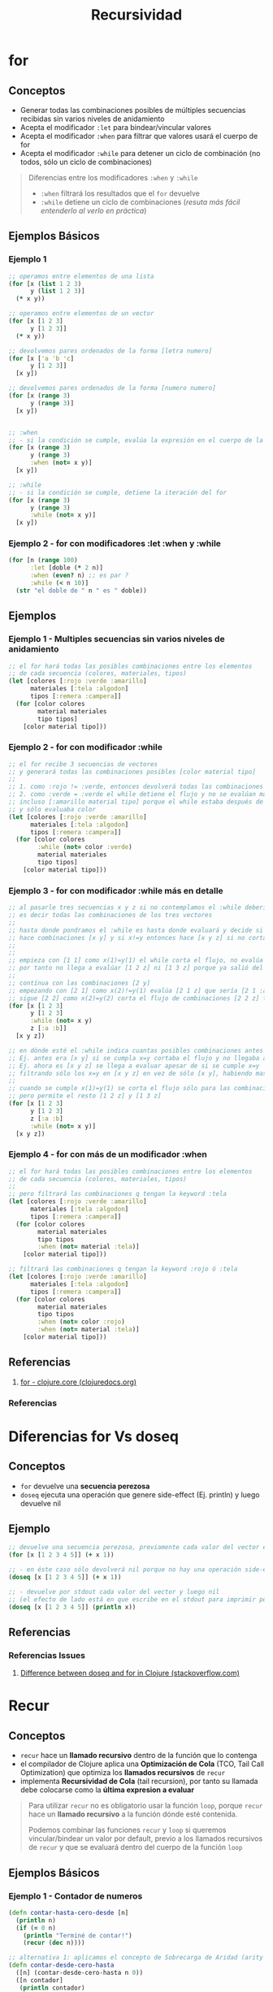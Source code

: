 #+TITLE: Recursividad
#+BEGIN_COMMENT
Implementar algoritmos con modelos matemáticos simples usando recursividad
https://www.geeksforgeeks.org/mathematical-algorithms/
https://jeremykun.com/category/algorithms/
https://www.quora.com/How-should-I-learn-maths-for-programming-algorithm
#+END_COMMENT
* for
** Conceptos
   - Generar todas las combinaciones posibles de múltiples secuencias recibidas sin varios niveles de anidamiento
   - Acepta el modificador ~:let~ para bindear/vincular valores
   - Acepta el modificador ~:when~ para filtrar que valores usará el cuerpo de for
   - Acepta el modificador ~:while~ para detener un ciclo de combinación (no todos, sólo un ciclo de combinaciones)

   #+BEGIN_QUOTE
   Diferencias entre los modificadores ~:when~ y ~:while~
   - ~:when~ filtrará los resultados que el ~for~ devuelve
   - ~:while~ detiene un ciclo de combinaciones (/resuta más fácil entenderlo al verlo en práctica/)
   #+END_QUOTE
** Ejemplos Básicos
*** Ejemplo 1
    #+BEGIN_SRC clojure
      ;; operamos entre elementos de una lista
      (for [x (list 1 2 3)
            y (list 1 2 3)]
        (* x y))

      ;; operamos entre elementos de un vector
      (for [x [1 2 3]
            y [1 2 3]]
        (* x y))

      ;; devolvemos pares ordenados de la forma [letra numero]
      (for [x ['a 'b 'c]
            y [1 2 3]]
        [x y])

      ;; devolvemos pares ordenados de la forma [numero numero]
      (for [x (range 3)
            y (range 3)]
        [x y])


      ;; :when
      ;; - si la condición se cumple, evalúa la expresión en el cuerpo de la función
      (for [x (range 3)
            y (range 3)
            :when (not= x y)]
        [x y])

      ;; :while
      ;; - si la condición se cumple, detiene la iteración del for
      (for [x (range 3)
            y (range 3)
            :while (not= x y)]
        [x y])
    #+END_SRC
*** Ejemplo 2 - for con modificadores :let :when y :while
    #+BEGIN_SRC clojure
      (for [n (range 100)
            :let [doble (* 2 n)]
            :when (even? n) ;; es par ?
            :while (< n 10)]
        (str "el doble de " n " es " doble))
    #+END_SRC
** Ejemplos
*** Ejemplo 1 - Multiples secuencias sin varios niveles de anidamiento
    #+BEGIN_SRC clojure
      ;; el for hará todas las posibles combinaciones entre los elementos
      ;; de cada secuencia (colores, materiales, tipos)
      (let [colores [:rojo :verde :amarillo]
            materiales [:tela :algodon]
            tipos [:remera :campera]]
        (for [color colores
              material materiales
              tipo tipos]
          [color material tipo]))
    #+END_SRC
*** Ejemplo 2 - for con modificador :while
    #+BEGIN_SRC clojure
      ;; el for recibe 3 secuencias de vectores
      ;; y generará todas las combinaciones posibles [color material tipo]
      ;;
      ;; 1. como :rojo != :verde, entonces devolverá todas las combinaciones [:rojo material tipo]
      ;; 2. como :verde = :verde el while detiene el flujo y no se evalúan mas combinaciones
      ;; incluso [:amarillo material tipo] porque el while estaba después de colores
      ;; y sólo evaluaba color
      (let [colores [:rojo :verde :amarillo]
            materiales [:tela :algodon]
            tipos [:remera :campera]]
        (for [color colores
              :while (not= color :verde)
              material materiales
              tipo tipos]
          [color material tipo]))
    #+END_SRC
*** Ejemplo 3 - for con modificador :while más en detalle
    #+BEGIN_SRC clojure
      ;; al pasarle tres secuencias x y z si no contemplamos el :while debería hacer [x y z]
      ;; es decir todas las combinaciones de los tres vectores
      ;;
      ;; hasta donde pondramos el :while es hasta donde evaluará y decide si cortar el flujo
      ;; hace combinaciones [x y] y si x!=y entonces hace [x y z] si no corta el flujo
      ;;
      ;;
      ;; empieza con [1 1] como x(1)=y(1) el while corta el flujo, no evalúa ninguna combinación [1 y]
      ;; por tanto no llega a evalúar [1 2 z] ni [1 3 z] porque ya salió del flujo con [1 1]
      ;;
      ;; contínua con las combinaciones [2 y]
      ;; empezando con [2 1] como x(2)!=y(1) evalúa [2 1 z] que sería [2 1 :a] [2 1 :b]
      ;; sigue [2 2] como x(2)=y(2) corta el flujo de combinaciones [2 2 z] filtrando [2 2 :a] [2 2 :b]
      (for [x [1 2 3]
            y [1 2 3]
            :while (not= x y)
            z [:a :b]]
        [x y z])

      ;; en dónde esté el :while indica cuantas posibles combinaciones antes de cortar el flujo
      ;; Ej. antes era [x y] si se cumpla x=y cortaba el flujo y no llegaba a evaluar [x y z]
      ;; Ej. ahora es [x y z] se llega a evaluar apesar de si se cumple x=y
      ;; filtrando sólo los x=y en [x y z] en vez de sólo [x y], habiendo mas combinaciones
      ;;
      ;; cuando se cumple x(1)=y(1) se corta el flujo sólo para las combinaciones [1 1 z]
      ;; pero permite el resto [1 2 z] y [1 3 z]
      (for [x [1 2 3]
            y [1 2 3]
            z [:a :b]
            :while (not= x y)]
        [x y z])
    #+END_SRC
*** Ejemplo 4 - for con más de un modificador :when
    #+BEGIN_SRC clojure
      ;; el for hará todas las posibles combinaciones entre los elementos
      ;; de cada secuencia (colores, materiales, tipos)
      ;;
      ;; pero filtrará las combinaciones q tengan la keyword :tela
      (let [colores [:rojo :verde :amarillo]
            materiales [:tela :algodon]
            tipos [:remera :campera]]
        (for [color colores
              material materiales
              tipo tipos
              :when (not= material :tela)]
          [color material tipo]))

      ;; filtrará las combinaciones q tengan la keyword :rojo ó :tela
      (let [colores [:rojo :verde :amarillo]
            materiales [:tela :algodon]
            tipos [:remera :campera]]
        (for [color colores
              material materiales
              tipo tipos
              :when (not= color :rojo)
              :when (not= material :tela)]
          [color material tipo]))
    #+END_SRC
** Referencias
   1. [[https://clojuredocs.org/clojure.core/for][for - clojure.core (clojuredocs.org)]]
*** Referencias
* Diferencias for Vs doseq
** Conceptos
   - ~for~ devuelve una *secuencia perezosa*
   - ~doseq~ ejecuta una operación que genere side-effect (Ej. println) y luego devuelve nil
** Ejemplo
   #+BEGIN_SRC clojure
     ;; devuelve una secuencia perezosa, previamente cada valor del vector es incrementado en 1
     (for [x [1 2 3 4 5]] (+ x 1))

     ;; - en éste caso sólo devolverá nil porque no hay una operación side-effects
     (doseq [x [1 2 3 4 5]] (+ x 1))

     ;; - devuelve por stdout cada valor del vector y luego nil
     ;; (el efecto de lado está en que escribe en el stdout para imprimir por el repl)
     (doseq [x [1 2 3 4 5]] (println x))
   #+END_SRC
** Referencias
*** Referencias Issues
    1. [[https://stackoverflow.com/questions/4725417/difference-between-doseq-and-for-in-clojure][Difference between doseq and for in Clojure (stackoverflow.com)]]
* Recur
** Conceptos
  - ~recur~ hace un *llamado recursivo* dentro de la función que lo contenga
  - el compilador de Clojure aplica una *Optimización de Cola* (TCO, Tail Call Optimization) que optimiza los *llamados recursivos* de ~recur~
  - implementa *Recursividad de Cola* (tail recursion), por tanto su llamada debe colocarse como la *última expresion a evaluar*

  #+BEGIN_QUOTE
  Para utilizar ~recur~ no es obligatorio usar la función ~loop~,
  porque ~recur~ hace un *llamado recursivo* a la función dónde esté contenida.

  Podemos combinar las funciones ~recur~ y ~loop~ si queremos vincular/bindear un valor por default,
  previo a los llamados recursivos de ~recur~ y que se evaluará dentro del cuerpo de la función ~loop~
  #+END_QUOTE
** Ejemplos Básicos
*** Ejemplo 1 - Contador de numeros
    #+BEGIN_SRC clojure
      (defn contar-hasta-cero-desde [n]
        (println n)
        (if (= 0 n)
          (println "Terminé de contar!")
          (recur (dec n))))

      ;; alternativa 1: aplicamos el concepto de Sobrecarga de Aridad (arity overloading)
      (defn contar-desde-cero-hasta
        ([n] (contar-desde-cero-hasta n 0))
        ([n contador]
         (println contador)
         (if (= contador n)
           (println "Terminé de contar")
           (recur n (inc contador)))))

      ;; alternativa 2: usar la función (loop), que vincula/bindea al contador el valor 0
      (defn contar-desde-cero-hasta* [n]
        (loop [num n
               contador 0]
          (println contador)
          (if (= contador num)
            (println "Terminé de contar")
            (recur num (inc contador)))))

      ;;(contar-hasta-cero-desde 10)
      ;;(contar-desde-cero-hasta 10)
      ;;(contar-desde-cero-hasta* 10)
    #+END_SRC
*** Ejemplo 2 - Implementación de un Join de cadenas
    #+BEGIN_SRC clojure
      (def estudiantes ["carlitos" "pedrito" "samuel" "pichon"])

      (defn my-join [coll resultado]
        (if (= 1 (count coll)) (str resultado (first coll))
          (recur (rest coll) (str resultado (first coll) ", "))))

      ;; tests sencillos, que devuelven true
      (= (my-join estudiantes "Estudiantes: ")
         "Estudiantes: carlitos, pedrito, samuel, pichon")

      (= (my-join estudiantes "Estudiantes: ")
         (str "Estudiantes: " (clojure.string/join ", " estudiantes)))
    #+END_SRC
*** Ejemplo 3 - Implementación de un Sumatoria de una colección de números
    #+BEGIN_SRC clojure
      (defn sumatoria [coll-numeros resultado]
        (if (empty? coll-numeros)
          resultado
          (recur (rest coll-numeros) (+ resultado (first coll-numeros)))))

      (defn sumatoria*
        ([coll-numeros] (sumatoria coll-numeros 0))
        ([coll-numeros resultado]
         (if (empty? coll-numeros)
           resultado
           (recur (rest coll-numeros) (+ resultado (first coll-numeros))))))

      ;; tests sencillos, que devuelven true

      (= 10 (sumatoria [1 2 3 4] 0))
      (= 10 (sumatoria* [1 2 3 4]))

      ;; (range 4) devuelve (0 1 2 3)
      (= 6 (sumatoria* (range 4)))
      (= 10 (sumatoria* (range 1 (inc 4))))
    #+END_SRC
*** Ejemplo 4 - Imprimir cada elemento de una colección con el (&) rest parameter
    #+BEGIN_SRC clojure
      (defn imprimir-elementos [& coll-argumentos]
        (let [[primer-elemento & siguientes-elementos] coll-argumentos]
          (println primer-elemento)
          (when-not (empty? siguientes-elementos)
            (recur siguientes-elementos))))

      ;;(imprimir-elementos :a :b :c)

      (defn imprimir-elementos* [& coll-argumentos]
        (let [[primer-elemento & siguientes-elementos] coll-argumentos]
          (println primer-elemento)
          (if-not (sequential? siguientes-elementos)
            "no hay más elementos"
            (recur siguientes-elementos)
            )
          ))

      ;;(imprimir-elementos* :a :b :c)
    #+END_SRC
** Referencias Clojure
*** Referencias Extraoficiales
    1. [[https://clojurebridgelondon.github.io/community-docs/docs/clojure/recur/][Loop recur (clojurebridgelondon.github.io)]]
    2. [[https://aphyr.com/posts/305-clojure-from-the-ground-up-macros#recursion][Recursion (aphyr.com)]]
** Referencias JavaScript
*** Referencias Extraoficiales
    1. [[http://www.etnassoft.com/2016/10/03/optimizacion-de-cola-en-es6-tco/][Optimización de Cola en ES6 (etnasoft.com)]]
    2. [[https://es.javascript.info/recursion][Recursion y pila (javascript.info)]]
* Combinar funciones Loop y Recur
** Conceptos
   #+BEGIN_QUOTE
   ~loop~ vincula/bindea un valor previo a los llamados recursivos de ~recur~

   si no queremos usar la función ~loop~
   1) aplicamos el concepto de *sobrecarga de aridad* (arity overloading)
   2) definimos el valor por default y seguido de la llamada recursiva a la misma función
   #+END_QUOTE

   #+BEGIN_SRC clojure
      ;; alternativa 1: aplicamos el concepto de Sobrecarga de Aridad (arity overloading)
     (defn contar-desde-cero-hasta
       ([n] (contar-desde-cero-hasta n 0))
       ([n contador]
        ;; usamos la función (recur)
        ))

      ;; alternativa 2: usar la función (loop), que vincula/bindea al contador el valor 0
     (defn contar-desde-cero-hasta* [n]
       (loop [num n
              contador 0]
        ;; usamos la función (recur)
         ))
   #+END_SRC
** Loop
  - Vincula/bindea un valor a una variable previo a la llamada recursiva de ~recur~
  - Contiene a las llamadas recursivas de ~recur~ recibiendo uno ó más argumentos
** Recur
  - Si combinamos ~loop~ y ~recur~, el llamado recursivo de ~recur~ se hará dentro del scope de ~loop~ (/pasandole recur a loop, uno ó más parámetros/)
  - Si usamos sólo ~recur~ sin ~loop~, entonces ~recur~ hará el *llamado recursivo* dentro de la función que lo contenga
** Ejemplos Básicos
*** Ejemplo 1 - Contador con loop y recur
    #+BEGIN_SRC clojure
      ;; la recursividad finaliza cuando se cumple (> iteracion 3)
      (loop [iteracion 0]
        (println (str "Iterando.. " iteracion))
        (if (> iteracion 3)
          (println "Fin de la iteración")
          (recur (inc iteracion))))
    #+END_SRC
*** Ejemplo 2 - Contador con loop y recur
    #+BEGIN_SRC clojure
      ;; la recursividad finaliza cuando se cumple (= iteracion 10)
      ;;
      ;; previo al llamado recursivo guardamos el resultado en el vector numeros
      ;; usamos la variable iteración como un contador auxiliar
      (loop [iteracion 0
             numeros []]
        (if (= iteracion 10)
          numeros
          (recur (inc iteracion) (conj numeros iteracion))))
    #+END_SRC
*** Ejemplo 3 - Error de compilación por no realizar recursividad de cola correctamente
    #+BEGIN_SRC clojure
      ;; el compilador lanzará una excepción "can only recur from tail position"
      ;; porque no cumplimos con la "recursividad de cola"..
      ;;
      ;; el error ocurre porque en vez de devolver el resultado de la función recur,
      ;; estamos devolviendo el resultado de un producto Ej. (* x f)
      (loop [iteracion 0
             numeros []]
        (if (= iteracion 10)
          numeros
          (* iteracion (recur (inc iteracion) (conj numeros iteracion)))))
    #+END_SRC
** Ejemplos
*** Ejemplo 1 - Algoritmo de Euclides
   #+BEGIN_SRC clojure
     ;; Usando una función nombrada para la recursividad
     (defn gcd [a b]
       (if (= b 0)
         a
         (gcd b (mod a b))))

     ;; Combinando las funciones loop y recur
     (defn gcd-own [a b]
       (loop [x a
              y b]
         (if (= y 0)
           x
           (recur y (mod x y)))))

     (gcd-own 90 60)
   #+END_SRC
** Referencias
*** Referencias Oficiales
    1. [[https://clojure.org/guides/learn/flow#_recursion][Clojure, Flow Control, Recursion (clojure.org)]]
*** Referencias Extra-Oficiales
    1. [[https://www.campusmvp.es/recursos/post/Recursividad-de-cola-tail-recursion.aspx][Recursividad de cola (campusmvp.es)]]
* TODO Función Recursiva
** Conceptos
   - Con el concepto de *sobrecarga de aridad* podemos plantear un caso base y caso recursivo de una función

   #+BEGIN_QUOTE
   Un posible caso sería un contador que se ejecuta 4 veces
   1. si no recibe ningún parámetro, se llama asi misma pasandose por parámetro un valor (Ej. 0)
   2. si recibe un parámetro lo bindea/vincula a un nombre (Ej. iteracion)
      1. si no se cumple ~(> iteracion 3)~, hacemos la llamada recursiva pasandose como parámetro la variable iteracion incrementada en 1
      2. si se cumple ~(> iteracion 3)~, cortamos el flujo devolviendo la última expresión que queremos evaluar ~Ej.(println "fin..")~
   #+END_QUOTE
** Ejemplos Básicos
*** Ejemplo 1 - Contador con recursión simple usando sobrecarga de aridad en una función nombrada
    #+BEGIN_SRC clojure
      ;; la recursividad finaliza cuando se cumple (> iteracion 3)
      (defn contar-recursivamente
        ([]
         (contar-recursivamente 0))

        ([iteracion]
         (println (str "Iterando.." iteracion))
         (if (> iteracion 3)
           (println "Fin de la iteración")
           (contar-recursivamente (inc iteracion)))))

      (contar-recursivamente)
    #+END_SRC
*** Ejemplo 2 - Algoritmo de Euclides
    #+BEGIN_QUOTE
    El algoritmo de euclides devuelve el mayor denominador entre dos números
    Por ejemplo ~(gcd 90 60) = 30~ porque
    1. ~(mod 90 60) = 30~ porque 90=60 * 1 + 30
    2. ~(mod 60 30) = 0~  porque 60=60 * 1 + 0, como tenemos cero, el 30 era el mayor denominador común entre 90 y 60
    #+END_QUOTE

   #+BEGIN_SRC clojure
     (defn gcd [a b]
       (if (= b 0)
         a
         (gcd b (mod a b))))

     (gcd 90 60)
   #+END_SRC
** Ejemplos
*** Ejemplo 1 - Factorial con recursión simple usando función nombrada
    #+BEGIN_SRC clojure
      ;; caso base:
      ;; - si se cumple (<= n 1), entonces devolvemos el resultado
      ;;
      ;; caso recursivo:
      ;; - si no se cumple (<= n 1), al valor inicial (n) lo multiplicamos por su valor anterior (n-1)
      ;;
      ;; pensemos en que la expresión (factorial (dec n)) se expandirá por cada llamado recursivo así (* n (* n (* ...)))
      ;; ó pensando en funcional estamos componiendo 1 función nueva por cada llamado recursivo (f1 n (f2 n-1 (f3 ..)))
      (defn factorial [n]
        (if (<= n 1)
          n
          (* n (factorial (dec n)))))

      ;; 3! ó el factorial de 3 si usamos la notación infija (no es propio de clojure) 3*2*1 = 6
      (factorial 3)

      ;; si n=3 hará..
      (* 3 (* 2 (* 1)))

      ;; si n=4 hará..
      (* 4 (* 3 (* 2 (* 1))))
    #+END_SRC
*** Ejemplo 2 - Factorial con recursividad de cola usando recur y sobrecarga de aridad en una función nombrada
    #+BEGIN_QUOTE
    En una variable guardamos el valor que usaremos en el siguiente llamado recursivo,
    en otra variable guardamos el resultado acumulado resultante de multiplicar el valor actual con el resultado acumulado
    #+END_QUOTE

    #+BEGIN_SRC clojure
      ;; función con aridad-1:
      ;; - hará el llamado recursivo
      ;;
      ;; función con aridad-2:
      ;; - es dónde ocurre los sucesivos llamados recursivos
      (defn factorial
        ([n] (factorial n 1))
        ([n resultado]
         (if (<= n 1)
           resultado
           (recur (dec n) (* resultado n)))))

      (factorial 10)
    #+END_SRC
*** Ejemplo 2 - Factorial con recursividad de cola usando recur y loop
    #+BEGIN_SRC clojure
      (defn factorial [numero]
        (loop [n numero resultado 1]
          (if (<= n 1)
            resultado
            (recur (dec n) (* resultado n)))))

      (factorial 10)
    #+END_SRC
** Referencias
*** Referencias Extraoficiales
    1. [[http://noahlz.github.io/factorials/factorials.core.html][Exploring Clojure with Factorial Computation (noahlz.github.io)]]
    2. [[https://nextjournal.com/avidrucker/clojure-koans-14-recursion-notebook][Clojure Koans, Recursion (nextjournal.com)]]
    3. [[https://www.abhinavomprakash.com/posts/recursion/][Recursion (abhinavomprakash.com)]]
* Reduce
** Conceptos
   - ~reduce~ facilita iterar y aplicar funciones sobre una colección
   - ~reduce~ evita tener que definir *funciones recursivas* que requieren implementar el *caso base* y *caso recursivo*
   - ~reduce~ evita tener que definir funciones que usen ~loop~ y ~recur~ (/estas dos funciones son una mejor opción en vez definir una función recursiva/)
   - Usa el concepto de *sobrecarga de aridad* porque
     - Si le pasamos sólo dos parámetros ~función colección~ elegirá por defecto como *valor semilla* el *primer elemento de la colección*
     - Si le pasamos tres parámetros ~función semilla colección~ aplicará la función con la *semilla* y el *primer elemento de la colección*
** Ejemplos Básicos
*** Ejemplo 1 - Reduce con funciones anónimas
    #+BEGIN_SRC clojure
      ;; - imprimirá sólo la semilla (el 1) seguido de tres veces nil,
      ;; que son los 3 elementos restantes pero no son pasados al println
      ;;
      ;; - al no definir nosotros cual será la semilla,
      ;; el reduce eligió como semilla el 1º elemento del vector
      (reduce
       (fn [resultado elemento]
         (println resultado))
       [1 2 3 4])

      ;; imprimirá la semilla (el 1) y devolverá 3 veces el string "BOO"
      (reduce
       (fn [resultado elemento]
         (println resultado)
         "BOOO!")
       [1 2 3 4])

      ;; imprimirá cada elemento excepto la semilla (2 3 4)
      (reduce
       (fn [resultado elemento] (println elemento))
       [1 2 3 4])

      ;; - definimos que la semilla será el 0,
      ;; por tanto el reduce no podrá elegir como semilla al primer elemento (el 1) del vector
      ;; - imprimirá cada elemento (1 2 3 4)
      (reduce
       (fn [resultado elemento] (println elemento))
       0
       [1 2 3 4])

      ;; - imprime cada elemento
      ;; - aplica la función suma en el siguiente orden
      ;; 1. semilla (0) + primer elemento del vector (1)
      ;; 2. resultado anterior + siguiente elemento del vector (el 2 en este vector)
      ;; 3. se repite el paso anterior hasta que la última expresión evaluada
      ;; es el resultado de sumar todos los elementos, por tanto devolverá sólo un valor
      ;; (aunque la semilla ya es un indicio de que tipo de dato devolverá el reduce)
      (reduce
       (fn [resultado elemento]
         (println (str "el elemento evaluado: " elemento))
         (+ resultado elemento))
       0
       [1 2 3 4])
    #+END_SRC
*** Ejemplo 2 - Reduce con funciones comunes
    #+BEGIN_SRC clojure
      ;; devuelve sólo un valor, la suma de todos los elementos de la colección
      ;; el resultado de (+ (+ (+ 1 2) 3) 4)
      (reduce + [1 2 3 4])

      ;; devuelve sólo un valor, pero al definir el 10 como semilla
      ;; el resultado devuelto será de (+ (+ (+ 10 1) 2) 3)
      (reduce + 10 [1 2 3])

      ;; devuelve sólo un string luego de evaluar (str (str "hola " "que ") " tal")
      ;; la cadena será "hola que tal"
      (reduce str ["hola " "que " "tal"])
    #+END_SRC
*** Ejemplo 3 - Reduce con el & rest parameter
    #+BEGIN_QUOTE
    Recordemos que el *rest parameter* se usa en las *funciones variádicas*,
    aquellas que reciben un número indefinido de argumentos y se usa de la forma ~& lista-argumentos~
    #+END_QUOTE

    #+BEGIN_SRC clojure
      (reduce
       (fn [& argumentos]
         (println "argumentos = " argumentos))
       [1 2 3 4 5])
    #+END_SRC
** Ejemplos - Implementando un Reducer
*** Ejemplo 1 - Implementando un reduce que obliga a pasarle la semilla
    #+BEGIN_QUOTE
    Simulamos un reduce pero obliga a pasarle un valor semilla,
    por lo general un reduce toma el primer elemento de la colección como semilla

    1. bindea/vincula la semilla a ~resultado~ y la colección a recorrer en ~elementos-pendientes~
    2. si ya no quedan elementos por evaluar, devuelve el ~resultado~
    3. si quedan elementos por evaluar hace el llamado recursivo a ~loop~ con ~recur~ pasandole dos parámetros
       - el 1º parámetro es el resultado de aplicar la funcion a dos elementos (/la semilla y primer elemento de la colección/)
       - el 2º parámetro los elementos restantes
    4. se repetirá paso 3 hasta que no queden más elementos, siendo ~resultado~ la última expresión evaluada y devuelta
    #+END_QUOTE

    #+BEGIN_SRC clojure
      (defn mi-reduce
        ([funcion semilla coleccion]
         (loop [resultado semilla
                elementos-pendientes coleccion]
           (if (empty? elementos-pendientes)
             resultado
             (recur (funcion resultado (first elementos-pendientes)) (rest elementos-pendientes))))))

      (mi-reduce + 0 [1 2 3 4])
    #+END_SRC
*** Ejemplo 2 - Implementando un reduce que elige sólo la semilla
    #+BEGIN_QUOTE
    Aplicamos *sobrecarga de aridad* porque

    1. podemos pasarle un valor semilla, será el primer valor que se aplicará con el primer elemento de la colección
    2. si no le pasamos el valor la semilla, usará el concepto de *destructuring* y elegiremos como semilla la cabeza de la colección
       y luego hará una *llamada recursiva* al reduce
    #+END_QUOTE

    #+BEGIN_SRC clojure
      (defn mi-reduce
        ([funcion semilla coleccion]
         (loop [resultado semilla
                elementos-pendientes coleccion]
           (if (empty? elementos-pendientes)
             resultado
             (recur (funcion resultado (first elementos-pendientes)) (rest elementos-pendientes)))))
        ([funcion [cabeza & cola]]
         (mi-reduce funcion cabeza cola)))

      (mi-reduce + [1 2 3 4])
      (mi-reduce + 0 [1 2 3 4])
    #+END_SRC
** Ejemplos - Implementando funciones Map y Filter
*** Ejemplo 1 - Implementando la función Filter
    #+BEGIN_SRC clojure
      (def productos [{:nombre "leche" :precio 200 :tiene-precio-cuidado? true}
                      {:nombre "pan" :precio 300 :tiene-precio-cuidado? true}
                      {:nombre "galletas" :precio 150 :tiene-precio-cuidado? true}
                      {:nombre "cerveza" :precio 400 :tiene-precio-cuidado? false}])

      ;; usando una función anónima acortada #()
      (filter #(:tiene-precio-cuidado? %) productos)

      ;; usando una función anónima
      (filter (fn [producto]
                (if (:tiene-precio-cuidado? producto) producto))
              productos)

      (defn my-filter [predicado coleccion]
        (reduce (fn [coleccion-filtrada elemento]
                  (if (predicado elemento)
                    (conj coleccion-filtrada elemento)
                    coleccion-filtrada))
                []
                coleccion))

      (my-filter #(:tiene-precio-cuidado? %) productos)
    #+END_SRC
*** Ejemplo 2 - Implementando la función Map
    #+BEGIN_SRC clojure
      (def productos [{:nombre "leche" :precio 200 :tiene-precio-cuidado? true}
                      {:nombre "pan" :precio 300 :tiene-precio-cuidado? true}
                      {:nombre "galletas" :precio 150 :tiene-precio-cuidado? true}
                      {:nombre "cerveza" :precio 400 :tiene-precio-cuidado? false}])

      ;; usando una función anónima acortada #()
      (map #(:nombre %) productos)

      ;; usando una función anónima
      (map (fn [producto]
             (:nombre producto)) productos)

      (defn my-map [predicado coleccion]
        (reduce (fn [coleccion-transformada elemento]
                  (let [elemento-transformado (predicado elemento)]
                    (conj coleccion-transformada elemento-transformado)))
                []
                coleccion))

      (my-map #(:nombre %) productos)
    #+END_SRC
** Ejemplos Interesantes
*** Ejemplo 1 - Remover artículos
    #+BEGIN_SRC clojure
      ;; una explicación muy general sin tanto detalle, podría ser
      ;; 1. definimos una variable X que le vinculamos una función anónima fn1 que espera un predicado como argumento
      ;; 2. fn1 devuelve otra función anónima fn2 que espera una secuencia (colección ó vector) como argumento
      ;; 3. fn2 aplica un reduce que devolverá un resultado (ya tenemos en mente que será un vector) e iterará sobre cada elemento artículo
      ;; 4. si el artículo seleccionado cumple el predicado de fn1, devolvemos el resultado anterior (ignoramos el elemento, no lo usamos)
      ;; 5. si el artículo no cumple el predicado de fn1 lo agregamos al resultado anterior (que es una secuencia a la que se le agrega un elemento, por eso usamos conj)
      ;; 6. el reduce sólo le falta pasarle la semilla que será un vector vacío [] que será el resultado inicial (define el tipo de dato que devolverá el reduce)
      ;; y la secuencia a recorrer que serán los artículos de fn2
      (def remover-articulos-por
        (fn [predicado]
          (fn [articulos]
            (reduce (fn [resultado articulo]
                      (if (predicado articulo)
                        resultado
                        (conj resultado articulo)))
                    []
                    articulos))))

      ;; pensamos en definir un predicado que se aplicará a un elemento,
      ;; que será pasado a una función mas general que aplicará a una secuencia (colección o vector)
      (def remover-remeras
        (remover-articulos-por (fn [articulo] (= "remera" (:prenda articulo)))))

      ;; ésta sería la estructura inicial de la que partiría la lógica,
      ;; seguida de definir el predicado remover un articulo específico
      ;; y luego definir el remover que reciba el criterio anterior
      (def articulos-de-invierno [{:codigo 101 :prenda "remera" :color "rojo"}
                                  {:codigo 102 :prenda "pantalon" :color "rojo"}
                                  {:codigo 302 :prenda "pantalon" :color "rojo"}
                                  {:codigo 401 :prenda "pantalon" :color "verde"}
                                  {:codigo 900 :prenda "remera" :color "azul"}])

      (remover-remeras articulos-de-invierno)
    #+END_SRC
*** Ejemplo 2 - Contador de Muletillas
  #+BEGIN_SRC clojure
    ;; usamos la estrategia bottom-up comenzamos desde lo específico hacia lo general
    ;; 1. comenzamos desde lo específico el contar las palabras
    ;; 2. luego con el contador de muletillas

    ;; en la función anónima #() ocurre lo más importante
    ;; 1. con el % (que es propia de la función anónima abreviada) obtenemos el valor asociado a la palabra
    ;;
    ;; 2. si no está entre las palabras repetidas la agregará a una estructura {} map vacía asociandole el valor nil,
    ;; el % evaluará la palabra como una keyword que actúa como una función getter :hola :chaval según la palabra que analice
    ;; por tanto el % devolverá nil por consiguiente el OR devolverá el 0 (en ese contexto el 0 es la única expresión que no es nil ni false)
    ;; y luego inc lo incrementará evaluando 0+1
    ;;
    ;; 3. si está entre las palabras repetidas al evaluar % devolverá el número de veces que se repita y lo incrementará en 1,
    ;; porque % se reemplaza por la keyword :hola :chaval que actúan como función getter
    ;; y el OR devuelve el primer valor que sea distinto a nil ó falso
    (defn contar-palabra [palabras-repetidas palabra]
      (update-in palabras-repetidas [palabra] #(inc (or % 0))))

    ;; 1. al reduce le pasamos la función que analizará cada palabra
    ;;
    ;; 2. el valor semilla será una estructura map vacía
    ;; que sirve como acumulador (se agregan nuevas palabras)
    ;; y sirve como un estado (contiene a cada palabra del texto, actualizar el estado sería aumentar las veces que se repiten las palabras)
    ;;
    ;; 3. por último pasamos una secuencia de palabras (no importa si es vector ó lista, porque las trata como una secuencia)
    (defn contador-muletillas [texto]
      (reduce contar-palabra {} (clojure.string/split texto #" ")))

    (contador-muletillas "hola chaval como estas che che bien y vos?")
  #+END_SRC
*** Ejemplo 4 - Estadísticas de un Diario Digital
    #+BEGIN_SRC clojure
      (def historico-secciones-visitadas [{:nombre "noticias" :evento "click" :tiempo-de-lectura 200 :timestamp 140}
                                          {:nombre "humor" :evento "click" :tiempo-de-lectura 100 :timestamp 141}
                                          {:nombre "politica" :evento "click" :tiempo-de-lectura 900 :timestamp 143}
                                          {:nombre "tecnología" :evento "hover" :tiempo-de-lectura 600 :timestamp 148}])

      ;; secciones que llevan menos tiempo de lectura
      (defn tiempo-de-lectura-rapida? [seccion]
        (< (:tiempo-de-lectura seccion) 500))

      (reduce (fn [secciones seccion]
                (if (tiempo-de-lectura-rapida? seccion)
                  (conj secciones seccion)
                  secciones))
              []
              historico-secciones-visitadas)

      ;; versión anterior simplificada usando filter y función anónima #()
      (filter #(tiempo-de-lectura-rapida? %) historico-secciones-visitadas)

      ;; tiempo total requerido para leer todas las secciones
      (reduce (fn [tiempo-total-lectura seccion]
                (+ tiempo-total-lectura
                   (:tiempo-de-lectura seccion)))
              0
              historico-secciones-visitadas)

      ;; versión anterior simplificada usando map
      (reduce +
              (map :tiempo-de-lectura
                   historico-secciones-visitadas))

      ;; estadistica tiempo total requerido para todas las secciones + cantidad de clicks
      (defn seccion-clickeada? [seccion]
        (= (:evento seccion) "click"))

      (defn contador-de-clicks [cantidad seccion]
        (+ cantidad
           (if (seccion-clickeada? seccion) 1 0)))

      (defn tiempo-lectura-acumulado [tiempo-total seccion]
        (+ tiempo-total
           (:tiempo-de-lectura seccion)))

      (reduce (fn [{:keys [tiempo-lectura-total cantidad-clicks]} seccion]
                (let [sumatoria-tiempo-lectura (tiempo-lectura-acumulado tiempo-lectura-total seccion)
                      sumatoria-clicks (contador-de-clicks cantidad-clicks seccion)]
                  {:tiempo-lectura-total sumatoria-tiempo-lectura
                   :cantidad-clicks sumatoria-clicks}))
              {:tiempo-lectura-total 0
               :cantidad-clicks 0}
              historico-secciones-visitadas)

      ;; estadistica tiempo total requerido para todas las secciones + cantidad de clicks + sección de lectura más rápida
      (defn seccion-de-lectura-mas-rapida [seccion otra-seccion]
        (if (< (:tiempo-de-lectura seccion) (:tiempo-de-lectura otra-seccion))
          seccion
          otra-seccion))

      (reduce (fn [{:keys [tiempo-lectura-total cantidad-clicks seccion-lectura-rapida]} seccion]
                (let [sumatoria-tiempo-lectura (tiempo-lectura-acumulado tiempo-lectura-total seccion)
                      sumatoria-clicks (contador-de-clicks cantidad-clicks seccion)
                      seccion-rapida (seccion-de-lectura-mas-rapida seccion seccion-lectura-rapida)]
                  {:tiempo-lectura-total sumatoria-tiempo-lectura
                   :cantidad-clicks sumatoria-clicks
                   :seccion-lectura-rapida seccion-rapida}))
              {:tiempo-lectura-total 0 :cantidad-clicks 0
               :seccion-lectura-rapida (first historico-secciones-visitadas)}
              historico-secciones-visitadas)
    #+END_SRC
*** TODO Ejemplo 3 - Aplicación instalada más utilizada
    #+BEGIN_SRC clojure
      (def aplicaciones-instaladas [{:nombre "whatsapp" :memoria-requerida 10 :tiempo-semanal-utilizado [10 10 10 10 10 50 50]}
                                 {:nombre "instagram" :memoria-requerida 30 :tiempo-semanal-utilizado [50 50 50 30 30 100 100]}
                                 {:nombre "youtube" :memoria-requerida 2 :tiempo-semanal-utilizado [10 10 10 10 10 1 1]}
                                 {:nombre "gmail" :memoria-requerida 2 :tiempo-semanal-utilizado [1 1 1 1 1 1 1]}])

      (defn tiempo-semanal-total [aplicacion]
        (reduce + (:tiempo-semanal-utilizado aplicacion)))

      ;; TODO: posible refactor utilizando función (filter)
      (defn aplicacion-mas-utilizada [lista-aplicaciones]
        (:nombre (reduce (fn [aplicacion siguiente-aplicacion]
                           (if (> (tiempo-semanal-total aplicacion) (tiempo-semanal-total siguiente-aplicacion))
                             aplicacion
                             siguiente-aplicacion))
                         (first lista-aplicaciones)
                         lista-aplicaciones)))

      (aplicacion-mas-utilizada aplicaciones-instaladas)
    #+END_SRC
** Referencias
*** Referencias Extra-oficiales
    1. [[https://levelup.gitconnected.com/reducers-in-clojure-c088a5627412][Reducers in Clojure (By Functional Human)]]
    2. [[https://ericnormand.me/article/a-reduce-example-explained][A reduce example explained (ericnormand.me)]]

